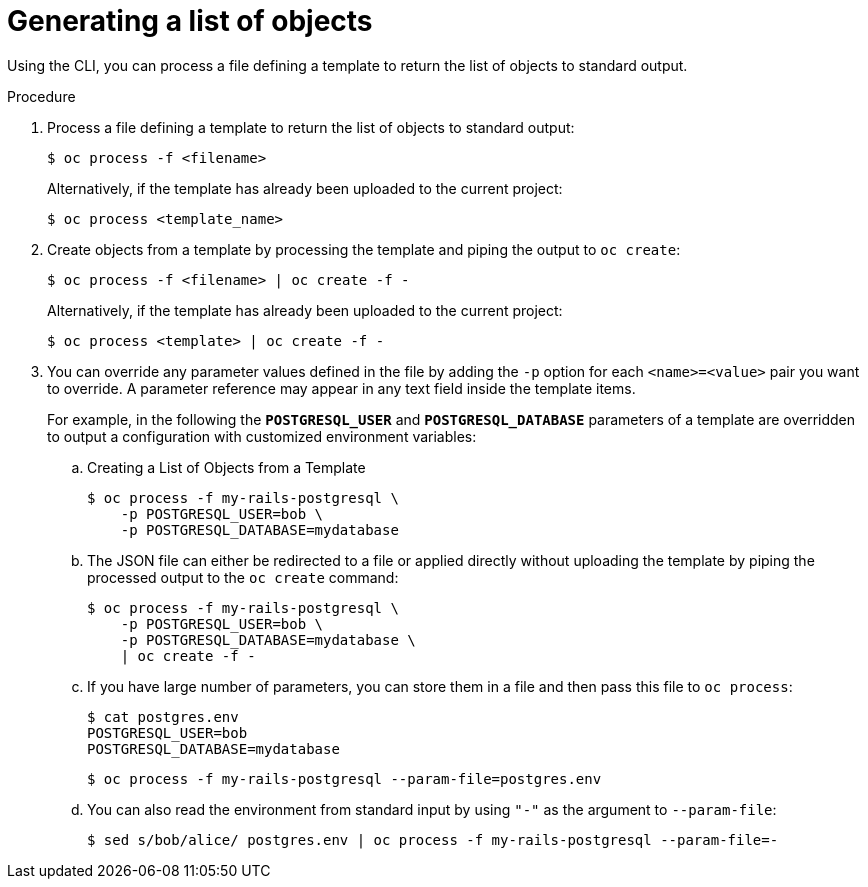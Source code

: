 // Module included in the following assemblies:
//
// * openshift_images/using-templates.adoc

[id="templates-cli-generating-list-of-objects_{context}"]
= Generating a list of objects

Using the CLI, you can process a file defining a template to return the list of
objects to standard output.

.Procedure

. Process a file defining a template to return the list of objects to standard
output:
+
[source,terminal]
----
$ oc process -f <filename>
----
+
Alternatively, if the template has already been uploaded to the current project:
+
[source,terminal]
----
$ oc process <template_name>
----
+
. Create objects from a template by processing the template and piping the
output to `oc create`:
+
[source,terminal]
----
$ oc process -f <filename> | oc create -f -
----
+
Alternatively, if the template has already been uploaded to the current project:
+
[source,terminal]
----
$ oc process <template> | oc create -f -
----
+
. You can override any parameter values defined in the file by adding the `-p`
option for each `<name>=<value>` pair you want to override. A parameter
reference may appear in any text field inside the template items.
+
For example, in the following the *`POSTGRESQL_USER`* and *`POSTGRESQL_DATABASE`*
parameters of a template are overridden to output a configuration with
customized environment variables:
+
.. Creating a List of Objects from a Template
+
[source,terminal]
----
$ oc process -f my-rails-postgresql \
    -p POSTGRESQL_USER=bob \
    -p POSTGRESQL_DATABASE=mydatabase
----
+
.. The JSON file can either be redirected to a file or applied directly without
uploading the template by piping the processed output to the `oc create`
command:
+
[source,terminal]
----
$ oc process -f my-rails-postgresql \
    -p POSTGRESQL_USER=bob \
    -p POSTGRESQL_DATABASE=mydatabase \
    | oc create -f -
----
+
.. If you have large number of parameters, you can store them in a file and then
pass this file to `oc process`:
+
[source,terminal]
----
$ cat postgres.env
POSTGRESQL_USER=bob
POSTGRESQL_DATABASE=mydatabase
----
+
[source,terminal]
----
$ oc process -f my-rails-postgresql --param-file=postgres.env
----
+
.. You can also read the environment from standard input by using `"-"` as the
argument to `--param-file`:
+
[source,terminal]
----
$ sed s/bob/alice/ postgres.env | oc process -f my-rails-postgresql --param-file=-
----
